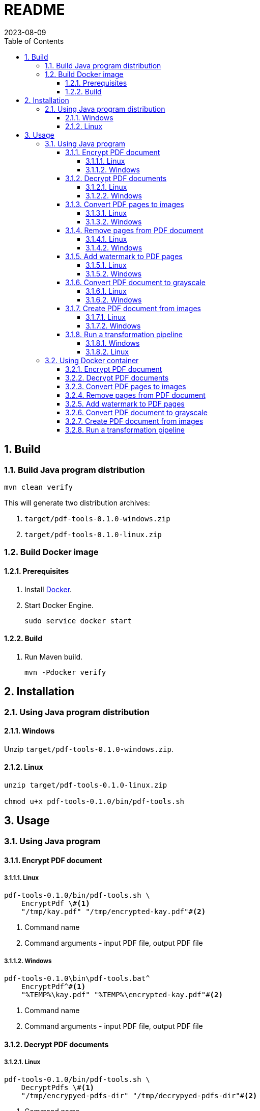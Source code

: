 = README
:experimental:
:icons: font
:revdate: 2023-08-09
:sectnums:
:sectnumlevels: 5
:toclevels: 5
:toc:

:blank: pass:[ +]

////
== Development
=== GraalVM native image
==== Native image configuration
. The procedure to generate native image configuration using native image agent is as follows:
  .. Run the following command:
+
--
[source,sh]
----
mvn \
    -Pnative \
    -Dagent=true \#<1>
    -DskipNativeTests \#<2>
    clean test \
    native:metadata-copy #<3>
----
<1> Run tests with the native image agent enabled, to generate native configuration files.
<2> Skip running native tests because running them with the native image agent enabled results into errors.
<3> Copy generated native image configuration files to an appropriate location.
--
  .. Manually review the changes in files in `src/main/resources/META-INF/native-image` directory.

  .. Make appropriate changes to `src/graalvm-native-image-config/access-filter.json` file.

  .. Remove unwanted resources from `src/main/resources/META-INF/native-image/serialization-config.json` file.
+
NOTE: Until https://github.com/oracle/graal/issues/2602[#2602 - Native image agent filter: exclude resources] is resolved, we need to manually delete unwanted resources (such as the resources related to testing framework) from the `META-INF/native-image/resource-config.json` generated by the native image agent.

. Until https://github.com/oracle/graal/issues/2922[#2922 - Native image/Tracing agent filter: Improve syntax] is resolved, we won't be able to use `{ "excludeClasses": "rahulb.pdftools.**.*Test" }` in `src/graalvm-native-image-config/access-filter.json`.

==== IDE
. Use GraalVM as the SDK for IntelliJ IDEA project.
////


== Build
=== Build Java program distribution
[source,cmd]
----
mvn clean verify
----

This will generate two distribution archives:

. `target/pdf-tools-0.1.0-windows.zip`
. `target/pdf-tools-0.1.0-linux.zip`


////
=== Build Windows executable
==== Prerequisites
. Install https://www.graalvm.org/[GraalVM] v22.3+.

. Install https://www.graalvm.org/22.3/reference-manual/native-image/[Native Image].
+
NOTE: On Windows, Native Image requires Visual Studio Code and Microsoft Visual C++(MSVC).

. Install https://maven.apache.org/[Apache Maven]

==== Build
. Open `Developer Command Prompt for VS 2022` in Windows Terminal.
+
.Developer Command Prompt for VS 2022
[source]
----
******************************************************
** Visual Studio 2022 Developer Command Prompt v17.5.3
** Copyright (c) 2022 Microsoft Corporation
******************************************************

>
----

. Run Maven build.
+
[source,cmd]
----
> cd <project-directory>

pdf-tools> set JAVA_HOME=<graalvm-home-directory>

pdf-tools> mvn -Pnative package
----
////


=== Build Docker image
==== Prerequisites
. Install https://docs.docker.com/[Docker].

. Start Docker Engine.
+
[source,cmd]
----
sudo service docker start
----

==== Build
. Run Maven build.
+
[source,cmd]
----
mvn -Pdocker verify
----


== Installation
=== Using Java program distribution
==== Windows
Unzip `target/pdf-tools-0.1.0-windows.zip`.

==== Linux
[source,sh]
----
unzip target/pdf-tools-0.1.0-linux.zip

chmod u+x pdf-tools-0.1.0/bin/pdf-tools.sh
----


== Usage
=== Using Java program
==== Encrypt PDF document
===== Linux
[source,sh]
----
pdf-tools-0.1.0/bin/pdf-tools.sh \
    EncryptPdf \#<1>
    "/tmp/kay.pdf" "/tmp/encrypted-kay.pdf"#<2>
----
<1> Command name
<2> Command arguments - input PDF file, output PDF file

===== Windows
[source,cmd]
----
pdf-tools-0.1.0\bin\pdf-tools.bat^
    EncryptPdf^#<1>
    "%TEMP%\kay.pdf" "%TEMP%\encrypted-kay.pdf"#<2>
----
<1> Command name
<2> Command arguments - input PDF file, output PDF file

==== Decrypt PDF documents
===== Linux
[source,sh]
----
pdf-tools-0.1.0/bin/pdf-tools.sh \
    DecryptPdfs \#<1>
    "/tmp/encrypyed-pdfs-dir" "/tmp/decrypyed-pdfs-dir"#<2>
----
<1> Command name
<2> Command arguments - input (encrypted) PDFs directory, output (decrypted) PDFs directory

===== Windows
[source,cmd]
----
pdf-tools-0.1.0\bin\pdf-tools.bat^
    DecryptPdfs^#<1>
    "%TEMP%\encrypyed-pdfs-dir" "%TEMP%\decrypyed-pdfs-dir"#<2>
----
<1> Command name
<2> Command arguments - input (encrypted) PDFs directory, output (decrypted) PDFs directory

==== Convert PDF pages to images
===== Linux
[source,sh]
----
pdf-tools-0.1.0/bin/pdf-tools.sh \
    PdfToImage \#<1>
    "/tmp/input.pdf" "/tmp/" "1,2,3" 300 "jpeg" #<2>
----
<1> Command name
<2> Command arguments - input PDF file, output directory, page numbers, DPI, image format.

===== Windows
[source,cmd]
----
pdf-tools-0.1.0\bin\pdf-tools.bat^
    PdfToImage^#<1>
    "%TEMP%\input.pdf" "%TEMP%" "1,2,3" 300 "jpeg" #<2>
----
<1> Command name
<2> Command arguments - input PDF file, output directory, page numbers, DPI, image format.

==== Remove pages from PDF document
===== Linux
[source,sh]
----
pdf-tools-0.1.0/bin/pdf-tools.sh \
    RemovePages \#<1>
    "/tmp/input.pdf" "1,3" "/tmp/output.pdf" #<2>
----
<1> Command name
<2> Command arguments - input PDF file, page numbers to remove, output PDF file

===== Windows
[source,cmd]
----
pdf-tools-0.1.0\bin\pdf-tools.bat^
    RemovePages^#<1>
    "%TEMP%\input.pdf" "1,3" "%TEMP%\output.pdf" #<2>
----
<1> Command name
<2> Command arguments - input PDF file, page numbers to remove, output PDF file

==== Add watermark to PDF pages
===== Linux
[source,sh]
----
pdf-tools-0.1.0/bin/pdf-tools.sh \
    AddWatermark \#<1>
    "/tmp/input.pdf" "DUPLICATE" 40 "/tmp/output.pdf" #<2>
----
<1> Command name
<2> Command arguments - input PDF file, watermark text, font size, output PDF file

===== Windows
[source,cmd]
----
pdf-tools-0.1.0\bin\pdf-tools.bat^
    AddWatermark^#<1>
    "%TEMP%\input.pdf" "DUPLICATE" 40 "%TEMP%\output.pdf" #<2>
----
<1> Command name
<2> Command arguments - input PDF file, watermark text, font size, output PDF file

==== Convert PDF document to grayscale
===== Linux
[source,sh]
----
pdf-tools-0.1.0/bin/pdf-tools.sh \
    ConvertToGrayscale \#<1>
    "/tmp/input.pdf" 200 "LEGAL" "/tmp/output.pdf" #<2>
----
<1> Command name
<2> Command arguments - input PDF file, image DPI, output page size, output PDF file

===== Windows
[source,cmd]
----
pdf-tools-0.1.0\bin\pdf-tools.bat^
    ConvertToGrayscale^#<1>
    "%TEMP%\input.pdf" 200 "LEGAL" "%TEMP%\output.pdf" #<2>
----
<1> Command name
<2> Command arguments - input PDF file, image DPI, output page size, output PDF file

==== Create PDF document from images
===== Linux
[source,sh]
----
pdf-tools-0.1.0/bin/pdf-tools.sh \
    ImagesToPdf \#<1>
    "/tmp/images/" "A4" "top-left" "standard" "/tmp/output.pdf"#<2>
----
<1> Command name
<2> Command arguments - input images directory, output page size, image position, page margins, output PDF file

===== Windows
[source,cmd]
----
pdf-tools-0.1.0\bin\pdf-tools.bat^
    ImagesToPdf^#<1>
    "%TEMP%\images" "A4" "top-left" "standard" "%TEMP%\output.pdf"#<2>
----
<1> Command name
<2> Command arguments - input images directory, output page size, image position, page margins, output PDF file

==== Run a transformation pipeline
===== Windows
Create a pipeline specification file.

.C:\Users\foo\AppData\Local\Temp\pdf-transformation-pipeline.yaml
[source,yaml]
----
transformations:
  - type: ImagesToPdf
    args:
      input-images-directory: 'C:\Users\foo\AppData\Local\Temp\images'
      output-page-size: 'A4'
      image-position: 'top-left'
      page-margins: 'standard'
      output-pdf-file: 'C:\Users\foo\AppData\Local\Temp\intermediate.pdf'

  - type: RemovePages
    args:
      input-pdf-file: 'C:\Users\foo\AppData\Local\Temp\input.pdf'
      pages-to-remove: '1,3'
      output-pdf-file: 'C:\Users\foo\AppData\Local\Temp\intermediate.pdf'

  - type: ConvertToGrayscale
    args:
      input-pdf-file: 'C:\Users\foo\AppData\Local\Temp\intermediate.pdf'
      dpi: '200.0'
      output-page-size: 'LEGAL'
      output-pdf-file: 'C:\Users\foo\AppData\Local\Temp\intermediate.pdf'

  - type: AddWatermark
    args:
      input-pdf-file: 'C:\Users\foo\AppData\Local\Temp\intermediate.pdf'
      watermark-text : 'DUPLICATE'
      watermark-font-size: '40'
      output-pdf-file: 'C:\Users\foo\AppData\Local\Temp\intermediate.pdf'

  - type: EncryptPdf
    args:
      input-pdf-file: 'C:\Users\foo\AppData\Local\Temp\intermediate.pdf'
      output-pdf-file: 'C:\Users\foo\AppData\Local\Temp\encrypted\output.pdf'

  - type: DecryptPdfs
    args:
      input-pdfs-directory: 'C:\Users\foo\AppData\Local\Temp\encrypted'
      output-pdfs-directory: 'C:\Users\foo\AppData\Local\Temp\decrypted'
----

Run the pipeline.

[source,cmd]
----
pdf-tools-0.1.0\bin\pdf-tools.bat^
    Pipeline^#<1>
    "C:\Users\foo\AppData\Local\Temp\pdf-transformation-pipeline.yaml"#<2>
----
<1> Command name
<2> Command arguments - pipeline specification file

===== Linux
[source,sh]
----
cat <<EOF > /tmp/pdf-transformation-pipeline.yaml
transformations:
  - type: ImagesToPdf
    args:
      input-images-directory: '/tmp/images'
      output-page-size: 'A4'
      image-position: 'top-left'
      page-margins: 'standard'
      output-pdf-file: '/tmp/intermediate.pdf'

  - type: RemovePages
    args:
      input-pdf-file: '/tmp/input.pdf'
      pages-to-remove: '1,3'
      output-pdf-file: '/tmp/intermediate.pdf'

  - type: ConvertToGrayscale
    args:
      input-pdf-file: '/tmp/intermediate.pdf'
      dpi: '200.0'
      output-page-size: 'LEGAL'
      output-pdf-file: '/tmp/intermediate.pdf'

  - type: AddWatermark
    args:
      input-pdf-file: '/tmp/intermediate.pdf'
      watermark-text : 'DUPLICATE'
      watermark-font-size: '40'
      output-pdf-file: '/tmp/intermediate.pdf'

  - type: EncryptPdf
    args:
      input-pdf-file: '/tmp/intermediate.pdf'
      output-pdf-file: '/tmp/encrypted/output.pdf'

  - type: DecryptPdfs
    args:
      input-pdfs-directory: '/tmp/encrypted'
      output-pdfs-directory: '/tmp/decrypted'

EOF

pdf-tools-0.1.0/bin/pdf-tools.sh \
    Pipeline \#<1>
    "/tmp/pdf-transformation-pipeline.yaml"#<2>
----
<1> Command name
<2> Command arguments - pipeline specification file


=== Using Docker container
==== Encrypt PDF document
[source,sh]
----
docker run -it \
    -v "/tmp/foo:/tmp/bar" \
    pdf-tools \#<1>
    EncryptPdf \#<2>
    "/tmp/bar/kay.pdf" "/tmp/bar/encrypted-kay.pdf"#<3>
----
<1> Container image name
<2> Command name
<3> Command arguments - input PDF file, output PDF file

==== Decrypt PDF documents
[source,sh]
----
docker run -it \
    -v "/tmp/foo:/tmp/bar" \
    pdf-tools \#<1>
    DecryptPdfs \#<2>
    "/tmp/bar/encrypyed-pdfs" "/tmp/bar/decrypyed-pdfs"#<3>
----
<1> Container image name
<2> Command name
<3> Command arguments - input (encrypted) PDFs directory, output (decrypted) PDFs directory

==== Convert PDF pages to images
[source,sh]
----
docker run -it \
    -v "/tmp/foo:/tmp/bar" \
    pdf-tools \#<1>
    PdfToImage \#<2>
    "/tmp/bar/input.pdf" "/tmp/bar/" "1,2,3" 300 "jpeg" #<3>
----
<1> Container image name
<2> Command name
<3> Command arguments - input PDF file, output directory, page numbers, DPI, image format.

==== Remove pages from PDF document
[source,sh]
----
docker run -it \
    -v "/tmp/foo:/tmp/bar" \
    pdf-tools \#<1>
    RemovePages \#<2>
    "/tmp/bar/input.pdf" "1,3" "/tmp/bar/output.pdf" #<3>
----
<1> Container image name
<2> Command name
<3> Command arguments - input PDF file, page numbers to remove, output PDF file

==== Add watermark to PDF pages
[source,sh]
----
docker run -it \
    -v "/tmp/foo:/tmp/bar" \
    pdf-tools \#<1>
    AddWatermark \#<2>
    "/tmp/bar/input.pdf" "DUPLICATE" 40 "/tmp/bar/output.pdf" #<3>
----
<1> Container image name
<2> Command name
<3> Command arguments - input PDF file, watermark text, font size, output PDF file

==== Convert PDF document to grayscale
[source,sh]
----
docker run -it \
    -v "/tmp/foo:/tmp/bar" \
    pdf-tools \#<1>
    ConvertToGrayscale \#<2>
    "/tmp/bar/input.pdf" 200 "LEGAL" "/tmp/bar/output.pdf" #<3>
----
<1> Container image name
<2> Command name
<3> Command arguments - input PDF file, image DPI, output page size, output PDF file

==== Create PDF document from images
[source,sh]
----
docker run -it \
    -v "/tmp/foo:/tmp/bar" \
    pdf-tools \#<1>
    ImagesToPdf \#<2>
    "/tmp/bar/images/" "A4" "top-left" "standard" "/tmp/bar/output.pdf" #<3>
----
<1> Container image name
<2> Command name
<3> Command arguments - input images directory, output page size, image position, page margins, output PDF file

==== Run a transformation pipeline
[source,sh]
----
cat <<EOF > /tmp/foo/pdf-transformation-pipeline.yaml
transformations:
  - type: ImagesToPdf
    args:
      input-images-directory: '/tmp/bar/images'
      output-page-size: 'A4'
      image-position: 'top-left'
      page-margins: 'standard'
      output-pdf-file: '/tmp/bar/intermediate.pdf'

  - type: RemovePages
    args:
      input-pdf-file: '/tmp/bar/input.pdf'
      pages-to-remove: '1,3'
      output-pdf-file: '/tmp/bar/intermediate.pdf'

  - type: ConvertToGrayscale
    args:
      input-pdf-file: '/tmp/bar/intermediate.pdf'
      dpi: '200.0'
      output-page-size: 'LEGAL'
      output-pdf-file: '/tmp/bar/intermediate.pdf'

  - type: AddWatermark
    args:
      input-pdf-file: '/tmp/bar/intermediate.pdf'
      watermark-text : 'DUPLICATE'
      watermark-font-size: '40'
      output-pdf-file: '/tmp/bar/intermediate.pdf'

  - type: EncryptPdf
    args:
      input-pdf-file: '/tmp/bar/intermediate.pdf'
      output-pdf-file: '/tmp/bar/output.pdf'

  - type: DecryptPdfs
    args:
      input-pdfs-directory: '/tmp/bar'
      output-pdfs-directory: '/tmp/baz'

EOF

docker run -it \
    -v "/tmp/foo:/tmp/bar" \
    pdf-tools \#<1>
    Pipeline \#<2>
    "/tmp/bar/pdf-transformation-pipeline.yaml"#<3>
----
<1> Container image name
<2> Command name
<3> Command arguments - pipeline specification file

////
=== Using Windows executable
==== Encrypt PDF document
[source,cmd]
----
pdf-tools.exe ^
    EncryptPdf ^#<1>
    "%TEMP%/foo/kay.pdf" "%TEMP%/foo/encrypted-kay.pdf"#<2>
----
<1> Command name
<2> Command arguments - input PDF file, output PDF file

==== Convert PDF pages to images
[source,cmd]
----
pdf-tools.exe ^
    PdfToImage ^#<1>
    "%TEMP%/foo/input.pdf" "%TEMP%/foo/" "1,2,3" 300 "jpeg" #<2>
----
<1> Command name
<2> Command arguments - input PDF file, output directory, page numbers, DPI, image format.

==== Remove pages from PDF document
[source,cmd]
----
pdf-tools.exe ^
    RemovePages ^#<1>
    "%TEMP%/foo/input.pdf" "1,3" "%TEMP%/foo/output.pdf" #<2>
----
<1> Command name
<2> Command arguments - input PDF file, page numbers to remove, output PDF file

==== Add watermark to PDF pages
[source,cmd]
----
pdf-tools.exe ^
    AddWatermark ^#<1>
    "%TEMP%/foo/input.pdf" "DUPLICATE" 40 "%TEMP%/foo/output.pdf" #<2>
----
<1> Command name
<2> Command arguments - input PDF file, watermark text, font size, output PDF file

==== Convert PDF document to grayscale
[source,cmd]
----
pdf-tools.exe ^
    ConvertToGrayscale ^#<1>
    "%TEMP%/foo/input.pdf" 200 "LEGAL" "%TEMP%/foo/output.pdf" #<2>
----
<1> Command name
<2> Command arguments - input PDF file, image DPI, output page size, output PDF file
////
